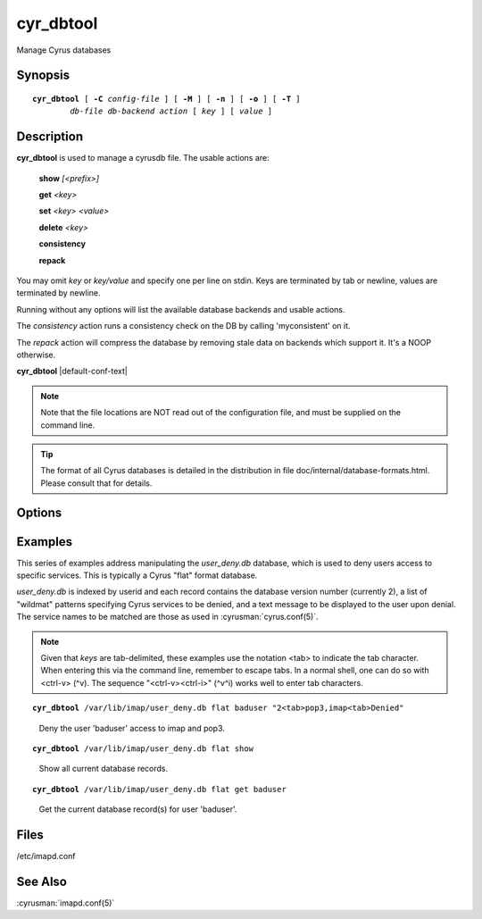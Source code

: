 .. cyrusman:: cyr_dbtool(8)

.. _imap-reference-manpages-systemcommands-cyr_dbtool:

==============
**cyr_dbtool**
==============

Manage Cyrus databases

Synopsis
========

.. parsed-literal::

    **cyr_dbtool** [ **-C** *config-file* ] [ **-M** ] [ **-n** ] [ **-o** ] [ **-T** ]
            *db-file* *db-backend* *action* [ *key* ] [ *value* ]

Description
===========

**cyr_dbtool** is used to manage a cyrusdb file. The usable actions are:

    **show** *[<prefix>]*

    **get** *<key>*

    **set** *<key> <value>*

    **delete** *<key>*

    **consistency**

    **repack**

You may omit *key* or *key/value* and specify one per line on stdin.
Keys are terminated by tab or newline, values are terminated by newline.

Running without any options will list the available database backends and
usable actions.

The *consistency* action runs a consistency check on the DB by calling
'myconsistent' on it.

The *repack* action will compress the database by removing stale data
on backends which support it.  It's a NOOP otherwise.

**cyr_dbtool** |default-conf-text|

.. Note::
    Note that the file locations are NOT read out of the configuration
    file, and must be supplied on the command line.

.. Tip::
    The format of all Cyrus databases is detailed in the distribution in
    file doc/internal/database-formats.html.  Please consult that for
    details.

Options
=======

.. program:: cyr_dbtool

.. option:: -C config-file

    |cli-dash-c-text|

.. option:: -M

    Uses improved MBOX list sort

.. option:: -n

    Create the database file if it doesn't already exist.

.. option:: -o

    Store all the output in memory and only print it once the transaction
    is completed.

.. option:: -T

    Use a transaction to do the action (most especially for 'show') - the
    default used to be transactions.

Examples
========

This series of examples address manipulating the *user_deny.db*
database, which is used to deny users access to specific services.  This
is typically a Cyrus "flat" format database.

*user_deny.db* is indexed by userid and each record contains the
database version number (currently 2), a list of "wildmat" patterns
specifying Cyrus services to be denied, and a text message to be
displayed to the user upon denial. The service names to be matched are
those as used in :cyrusman:`cyrus.conf(5)`.

.. Note::

    Given that *keys* are tab-delimited, these examples use the notation
    <tab> to indicate the tab character.  When entering this via the
    command line, remember to escape tabs.  In a normal shell, one can
    do so with <ctrl-v> (^v).  The sequence "<ctrl-v><ctrl-i>" (^v^i)
    works well to enter tab characters.

.. parsed-literal::

    **cyr_dbtool** /var/lib/imap/user_deny.db flat baduser "2<tab>pop3,imap<tab>Denied"

..

        Deny the user 'baduser' access to imap and pop3.

.. only:: html

    Subsequent login attempts by this user would result in authentication
    failures, and log entries like this::

        # grep baduser /var/log/mail.log
        Sep 19 14:34:57 cyrushost cyrus/imap[635]: fetching user_deny.db entry for 'baduser'
        Sep 19 14:34:57 cyrushost cyrus/imap[635]: user 'baduser' denied access to service 'imap'
        Sep 19 14:34:57 cyrushost cyrus/imap[635]: badlogin: cyrus.example.org [192.168.190.14] plaintext baduser SASL(-14): authorization failure: user 'baduser' is denied access to service 'imap'
        Sep 19 14:38:21 cyrushost cyrus/imap[816]: badlogin: cyrus.example.org [192.168.190.14] plaintext baduser SASL(-13): authentication failure: checkpass failed

.. parsed-literal::

    **cyr_dbtool** /var/lib/imap/user_deny.db flat show

..

        Show all current database records.

.. only:: html

    ::

        baduser	2	pop3,imap	Denied

.. parsed-literal::

    **cyr_dbtool** /var/lib/imap/user_deny.db flat get baduser

..

        Get the current database record(s) for user 'baduser'.

.. only:: html

    ::

        2	pop3,imap	Denied

Files
=====

/etc/imapd.conf

See Also
========

:cyrusman:`imapd.conf(5)`

